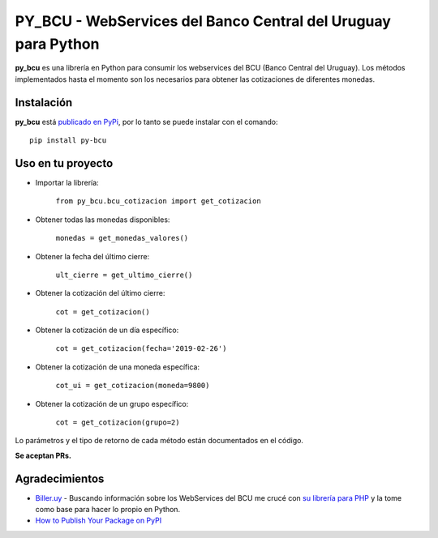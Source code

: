 
PY_BCU - WebServices del Banco Central del Uruguay para Python
==============================================================

**py_bcu** es una librería en Python para consumir los webservices del
BCU (Banco Central del Uruguay). Los métodos implementados hasta el
momento son los necesarios para obtener las cotizaciones de diferentes
monedas.

Instalación
-----------

**py_bcu** está `publicado en PyPi`_, por lo tanto se puede instalar con
el comando:

::

   pip install py-bcu

Uso en tu proyecto
------------------

-  Importar la librería:

    ``from py_bcu.bcu_cotizacion import get_cotizacion``

-  Obtener todas las monedas disponibles:

    ``monedas = get_monedas_valores()``

-  Obtener la fecha del último cierre:

    ``ult_cierre = get_ultimo_cierre()``

-  Obtener la cotización del último cierre:

    ``cot = get_cotizacion()``

-  Obtener la cotización de un día específico:

    ``cot = get_cotizacion(fecha='2019-02-26')``

-  Obtener la cotización de una moneda específica:

    ``cot_ui = get_cotizacion(moneda=9800)``

-  Obtener la cotización de un grupo específico:

    ``cot = get_cotizacion(grupo=2)``

Lo parámetros y el tipo de retorno de cada método están documentados en
el código.

**Se aceptan PRs.**

Agradecimientos
---------------

- `Biller.uy`_ - Buscando información sobre los WebServices del BCU me crucé con `su librería para PHP`_ y la tome como base para hacer lo propio en Python.

- `How to Publish Your Package on PyPI`_


.. _publicado en PyPi: https://pypi.org/project/py-bcu/
.. _Biller.uy: https://biller.uy/
.. _su librería para PHP: https://github.com/biller/bcu
.. _How to Publish Your Package on PyPI: https://blog.jetbrains.com/pycharm/2017/05/how-to-publish-your-package-on-pypi/
